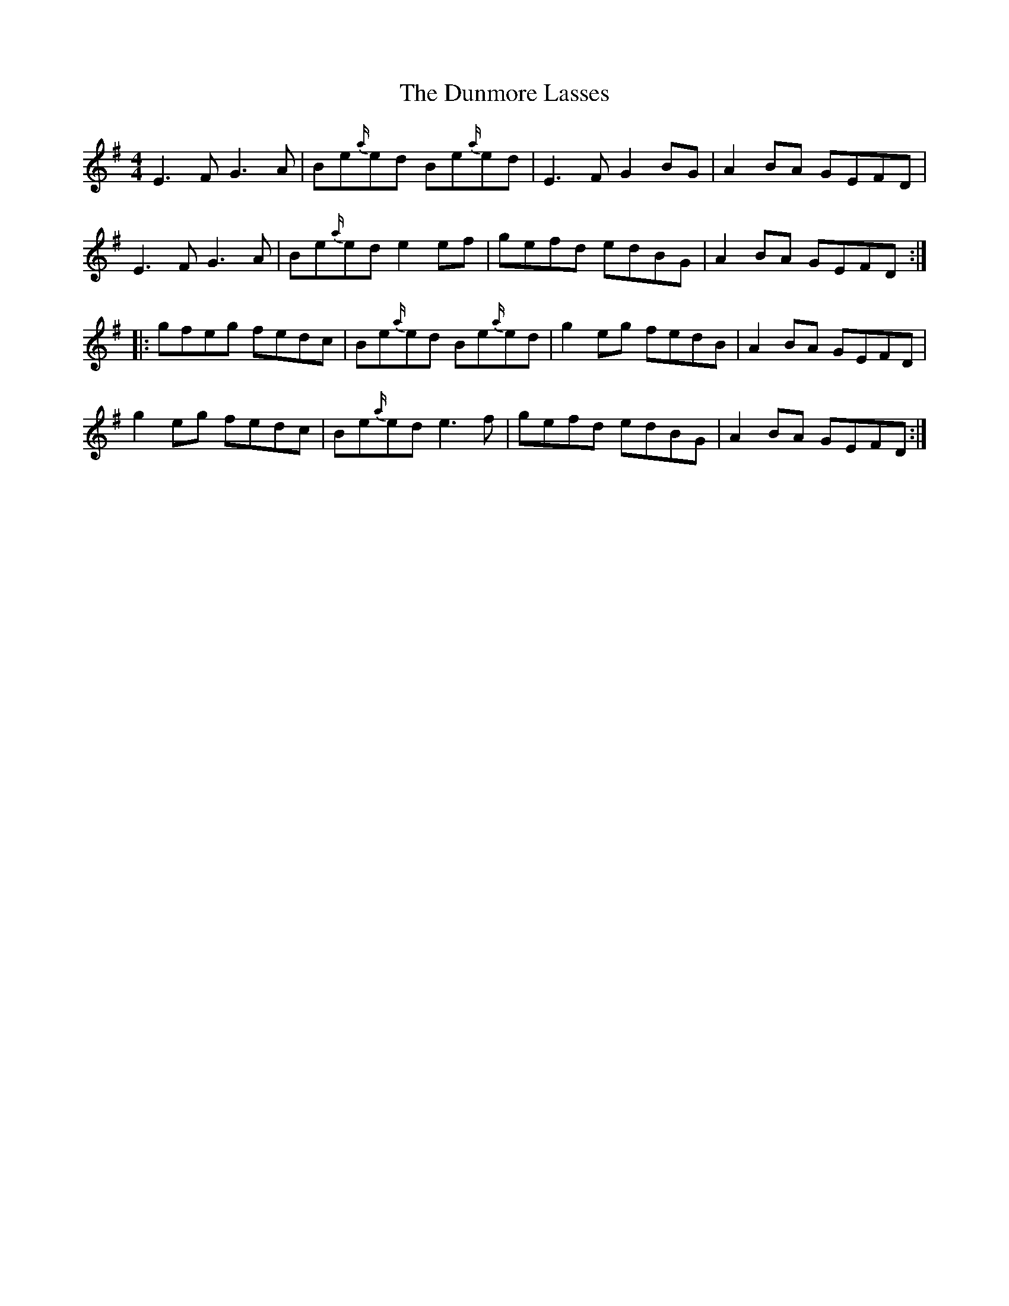 X: 11196
T: Dunmore Lasses, The
R: reel
M: 4/4
K: Eminor
E3 F G3 A|Be{a/}ed Be{a/}ed|E3 F G2 BG|A2 BA GEFD|
E3 F G3 A|Be{a/}ed e2 ef|gefd edBG|A2 BA GEFD:|
|:gfeg fedc|Be{a/}ed Be{a/}ed|g2 eg fedB|A2 BA GEFD|
g2eg fedc|Be{a/}ed e3 f|gefd edBG|A2 BA GEFD:|

